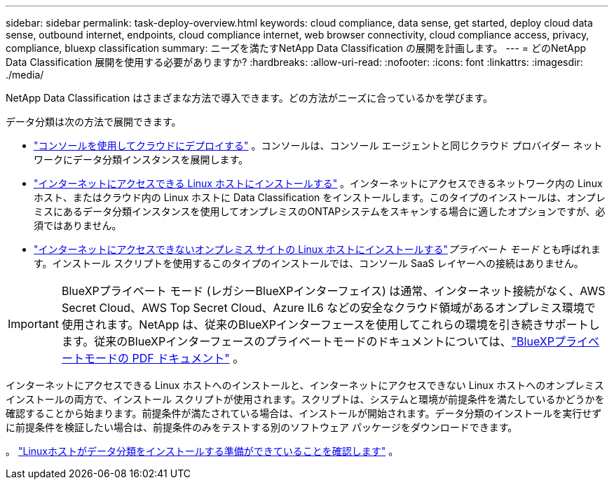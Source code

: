 ---
sidebar: sidebar 
permalink: task-deploy-overview.html 
keywords: cloud compliance, data sense, get started, deploy cloud data sense, outbound internet, endpoints, cloud compliance internet, web browser connectivity, cloud compliance access, privacy, compliance, bluexp classification 
summary: ニーズを満たすNetApp Data Classification の展開を計画します。 
---
= どのNetApp Data Classification 展開を使用する必要がありますか?
:hardbreaks:
:allow-uri-read: 
:nofooter: 
:icons: font
:linkattrs: 
:imagesdir: ./media/


[role="lead"]
NetApp Data Classification はさまざまな方法で導入できます。どの方法がニーズに合っているかを学びます。

データ分類は次の方法で展開できます。

* link:task-deploy-cloud-compliance.html["コンソールを使用してクラウドにデプロイする"] 。コンソールは、コンソール エージェントと同じクラウド プロバイダー ネットワークにデータ分類インスタンスを展開します。
* link:task-deploy-compliance-onprem.html["インターネットにアクセスできる Linux ホストにインストールする"] 。インターネットにアクセスできるネットワーク内の Linux ホスト、またはクラウド内の Linux ホストに Data Classification をインストールします。このタイプのインストールは、オンプレミスにあるデータ分類インスタンスを使用してオンプレミスのONTAPシステムをスキャンする場合に適したオプションですが、必須ではありません。
* link:task-deploy-compliance-dark-site.html["インターネットにアクセスできないオンプレミス サイトの Linux ホストにインストールする"]_プライベート モード_ とも呼ばれます。インストール スクリプトを使用するこのタイプのインストールでは、コンソール SaaS レイヤーへの接続はありません。



IMPORTANT: BlueXPプライベート モード (レガシーBlueXPインターフェイス) は通常、インターネット接続がなく、AWS Secret Cloud、AWS Top Secret Cloud、Azure IL6 などの安全なクラウド領域があるオンプレミス環境で使用されます。NetApp は、従来のBlueXPインターフェースを使用してこれらの環境を引き続きサポートします。従来のBlueXPインターフェースのプライベートモードのドキュメントについては、link:https://docs.netapp.com/us-en/console-setup-admin/media/BlueXP-Private-Mode-legacy-interface.pdf["BlueXPプライベートモードの PDF ドキュメント"^] 。

インターネットにアクセスできる Linux ホストへのインストールと、インターネットにアクセスできない Linux ホストへのオンプレミス インストールの両方で、インストール スクリプトが使用されます。スクリプトは、システムと環境が前提条件を満たしているかどうかを確認することから始まります。前提条件が満たされている場合は、インストールが開始されます。データ分類のインストールを実行せずに前提条件を検証したい場合は、前提条件のみをテストする別のソフトウェア パッケージをダウンロードできます。

。 link:task-test-linux-system.html["Linuxホストがデータ分類をインストールする準備ができていることを確認します"] 。
